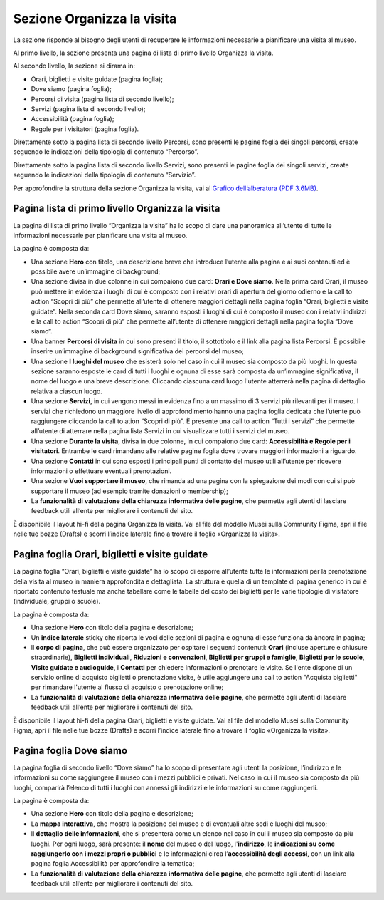 Sezione Organizza la visita
==============================

La sezione risponde al bisogno degli utenti di recuperare le informazioni necessarie a pianificare una visita al museo.

Al primo livello, la sezione presenta una pagina di lista di primo livello Organizza la visita. 

 

Al secondo livello, la sezione si dirama in: 

- Orari, biglietti e visite guidate (pagina foglia);
- Dove siamo (pagina foglia);
- Percorsi di visita (pagina lista di secondo livello);
- Servizi (pagina lista di secondo livello);
- Accessibilità (pagina foglia);
- Regole per i visitatori (pagina foglia).


Direttamente sotto la pagina lista di secondo livello Percorsi, sono presenti le pagine foglia dei singoli percorsi, create seguendo le indicazioni della tipologia di contenuto “Percorso”. 

Direttamente sotto la pagina lista di secondo livello Servizi, sono presenti le pagine foglia dei singoli servizi, create seguendo le indicazioni della tipologia di contenuto “Servizio”. 

Per approfondire la struttura della sezione Organizza la visita, vai al `Grafico dell’alberatura (PDF 3.6MB) <https://designers.italia.it/files/resources/modelli/musei-civici/Alberatura-ModelloMusei-DesignersItalia.pdf>`_. 


Pagina lista di primo livello Organizza la visita 
---------------------------------------------------------

La pagina di lista di primo livello “Organizza la visita” ha lo scopo di dare una panoramica all’utente di tutte le informazioni necessarie per pianificare una visita al museo. 


La pagina è composta da: 

- Una sezione **Hero** con titolo, una descrizione breve che introduce l’utente alla pagina e ai suoi contenuti ed è possibile avere un’immagine di background; 
- Una sezione divisa in due colonne in cui compaiono due card: **Orari e Dove siamo**. Nella prima card Orari, il museo può mettere in evidenza i luoghi di cui è composto con i relativi orari di apertura del giorno odierno e la call to action “Scopri di più” che permette all’utente di ottenere maggiori dettagli nella pagina foglia “Orari, biglietti e visite guidate”. Nella seconda card Dove siamo, saranno esposti i luoghi di cui è composto il museo con i relativi indirizzi e la call to action “Scopri di più” che permette all’utente di ottenere maggiori dettagli nella pagina foglia “Dove siamo”.  
- Una banner **Percorsi di visita** in cui sono presenti il titolo, il sottotitolo e il link alla pagina lista Percorsi. È possibile inserire un’immagine di background significativa dei percorsi del museo; 
- Una sezione **I luoghi del museo** che esisterà solo nel caso in cui il museo sia composto da più luoghi. In questa sezione saranno esposte le card di tutti i luoghi e ognuna di esse sarà composta da un’immagine significativa, il nome del luogo e una breve descrizione. Cliccando ciascuna card luogo l'utente atterrerà nella pagina di dettaglio relativa a ciascun luogo. 
- Una sezione **Servizi**, in cui vengono messi in evidenza fino a un massimo di 3 servizi più rilevanti per il museo. I servizi che richiedono un maggiore livello di approfondimento hanno una pagina foglia dedicata che l’utente può raggiungere cliccando la call to ation “Scopri di più”. È presente una call to action “Tutti i servizi” che permette all’utente di atterrare nella pagina lista Servizi in cui visualizzare tutti i servizi del museo.  
- Una sezione **Durante la visita**, divisa in due colonne, in cui compaiono due card: **Accessibilità e Regole per i visitatori**. Entrambe le card rimandano alle relative pagine foglia dove trovare maggiori informazioni a riguardo.
- Una sezione **Contatti** in cui sono esposti i principali punti di contatto del museo utili all’utente per ricevere informazioni o effettuare eventuali prenotazioni. 
- Una sezione **Vuoi supportare il museo**, che rimanda ad una pagina con la spiegazione dei modi con cui si può supportare il museo (ad esempio tramite donazioni o membership); 
- La **funzionalità di valutazione della chiarezza informativa delle pagine**, che permette agli utenti di lasciare feedback utili all’ente per migliorare i contenuti del sito.

È disponibile il layout hi-fi della pagina Organizza la visita. Vai al file del modello Musei sulla Community Figma, apri il file nelle tue bozze (Drafts) e scorri l’indice laterale fino a trovare il foglio «Organizza la visita».

Pagina foglia Orari, biglietti e visite guidate
--------------------------------------------------

La pagina foglia “Orari, biglietti e visite guidate” ha lo scopo di esporre all’utente tutte le informazioni per la prenotazione della visita al museo in maniera approfondita e dettagliata. La struttura è quella di un template di pagina generico in cui è riportato contenuto testuale ma anche tabellare come le tabelle del costo dei biglietti per le varie tipologie di visitatore (individuale, gruppi o scuole). 

La pagina è composta da: 

- Una sezione **Hero** con titolo della pagina e descrizione; 
- Un **indice laterale** sticky che riporta le voci delle sezioni di pagina e ognuna di esse funziona da àncora in pagina; 
- Il **corpo di pagina**, che può essere organizzato per ospitare i seguenti contenuti: **Orari** (incluse aperture e chiusure straordinarie), **Biglietti individuali**, **Riduzioni e convenzioni**, **Biglietti per gruppi e famiglie**, **Biglietti per le scuole**, **Visite guidate e audioguide**, i **Contatti** per chiedere informazioni o prenotare le visite. Se l'ente dispone di un servizio online di acquisto biglietti o prenotazione visite, è utile aggiungere una call to action "Acquista biglietti" per rimandare l'utente al flusso di acquisto o prenotazione online;
- La **funzionalità di valutazione della chiarezza informativa delle pagine**, che permette agli utenti di lasciare feedback utili all’ente per migliorare i contenuti del sito.

È disponibile il layout hi-fi della pagina Orari, biglietti e visite guidate. Vai al file del modello Musei sulla Community Figma, apri il file nelle tue bozze (Drafts) e scorri l’indice laterale fino a trovare il foglio «Organizza la visita».

Pagina foglia Dove siamo 
--------------------------------

La pagina foglia di secondo livello “Dove siamo” ha lo scopo di presentare agli utenti la posizione, l’indirizzo e le informazioni su come raggiungere il museo con i mezzi pubblici e privati. Nel caso in cui il museo sia composto da più luoghi, comparirà l’elenco di tutti i luoghi con annessi gli indirizzi e le informazioni su come raggiungerli. 

La pagina è composta da: 

- Una sezione **Hero** con titolo della pagina e descrizione; 
- La **mappa interattiva**, che mostra la posizione del museo e di eventuali altre sedi e luoghi del museo; 
- Il **dettaglio delle informazioni**, che si presenterà come un elenco nel caso in cui il museo sia composto da più luoghi. Per ogni luogo, sarà presente: il **nome** del museo o del luogo, l'**indirizzo**, le **indicazioni su come raggiungerlo con i mezzi propri o pubblici** e le informazioni circa l’**accessibilità degli accessi**, con un link alla pagina foglia Accessibilità per approfondire la tematica;
- La **funzionalità di valutazione della chiarezza informativa delle pagine**, che permette agli utenti di lasciare feedback utili all’ente per migliorare i contenuti del sito.

  

